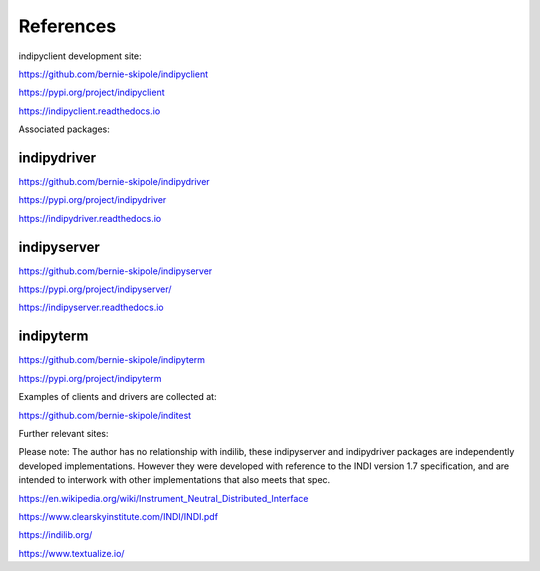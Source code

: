 .. _references:

References
==========

indipyclient development site:

https://github.com/bernie-skipole/indipyclient

https://pypi.org/project/indipyclient

https://indipyclient.readthedocs.io


Associated packages:


indipydriver
^^^^^^^^^^^^

https://github.com/bernie-skipole/indipydriver

https://pypi.org/project/indipydriver

https://indipydriver.readthedocs.io


indipyserver
^^^^^^^^^^^^

https://github.com/bernie-skipole/indipyserver

https://pypi.org/project/indipyserver/

https://indipyserver.readthedocs.io


indipyterm
^^^^^^^^^^

https://github.com/bernie-skipole/indipyterm

https://pypi.org/project/indipyterm

Examples of clients and drivers are collected at:

https://github.com/bernie-skipole/inditest

Further relevant sites:

Please note: The author has no relationship with indilib, these indipyserver and indipydriver packages are independently developed implementations. However they were developed with reference to the INDI version 1.7 specification, and are intended to interwork with other implementations that also meets that spec.

https://en.wikipedia.org/wiki/Instrument_Neutral_Distributed_Interface

https://www.clearskyinstitute.com/INDI/INDI.pdf

https://indilib.org/

https://www.textualize.io/
